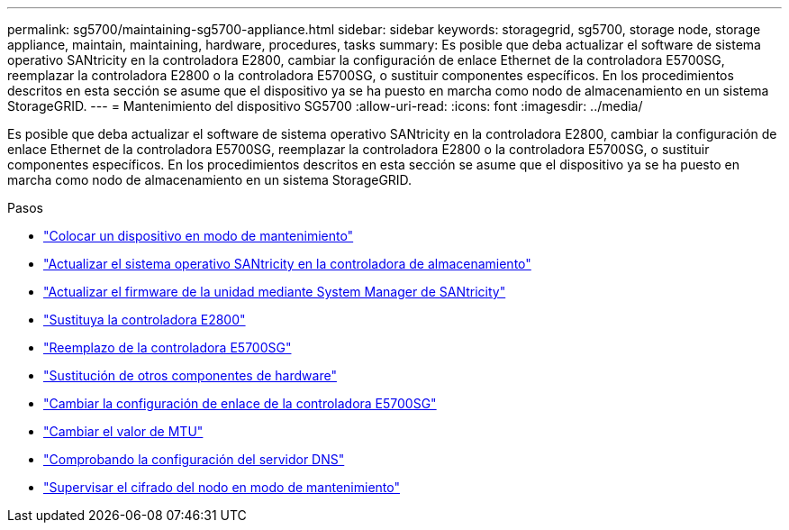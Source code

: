 ---
permalink: sg5700/maintaining-sg5700-appliance.html 
sidebar: sidebar 
keywords: storagegrid, sg5700, storage node, storage appliance, maintain, maintaining, hardware, procedures, tasks 
summary: Es posible que deba actualizar el software de sistema operativo SANtricity en la controladora E2800, cambiar la configuración de enlace Ethernet de la controladora E5700SG, reemplazar la controladora E2800 o la controladora E5700SG, o sustituir componentes específicos. En los procedimientos descritos en esta sección se asume que el dispositivo ya se ha puesto en marcha como nodo de almacenamiento en un sistema StorageGRID. 
---
= Mantenimiento del dispositivo SG5700
:allow-uri-read: 
:icons: font
:imagesdir: ../media/


[role="lead"]
Es posible que deba actualizar el software de sistema operativo SANtricity en la controladora E2800, cambiar la configuración de enlace Ethernet de la controladora E5700SG, reemplazar la controladora E2800 o la controladora E5700SG, o sustituir componentes específicos. En los procedimientos descritos en esta sección se asume que el dispositivo ya se ha puesto en marcha como nodo de almacenamiento en un sistema StorageGRID.

.Pasos
* link:placing-appliance-into-maintenance-mode.html["Colocar un dispositivo en modo de mantenimiento"]
* link:upgrading-santricity-os-on-storage-controller.html["Actualizar el sistema operativo SANtricity en la controladora de almacenamiento"]
* link:upgrading-drive-firmware-using-santricity-system-manager.html["Actualizar el firmware de la unidad mediante System Manager de SANtricity"]
* link:replacing-e2800-controller.html["Sustituya la controladora E2800"]
* link:replacing-e5700sg-controller.html["Reemplazo de la controladora E5700SG"]
* link:replacing-other-hardware-components-sg5700.html["Sustitución de otros componentes de hardware"]
* link:changing-link-configuration-of-e5700sg-controller.html["Cambiar la configuración de enlace de la controladora E5700SG"]
* link:changing-mtu-setting.html["Cambiar el valor de MTU"]
* link:checking-dns-server-configuration.html["Comprobando la configuración del servidor DNS"]
* link:monitoring-node-encryption-in-maintenance-mode.html["Supervisar el cifrado del nodo en modo de mantenimiento"]

